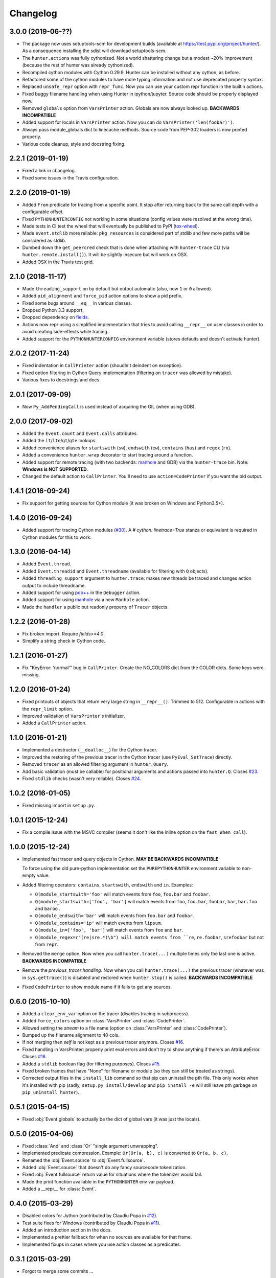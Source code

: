 
Changelog
=========

3.0.0 (2019-06-??)
------------------

* The package now uses setuptools-scm for development builds (available at https://test.pypi.org/project/hunter/). As a
  consequence installing the sdist will download setuptools-scm.
* The ``hunter.actions`` was fully cythonized. Not a world shattering change but a modest ~20% improvement (because the
  rest of hunter was already cythonized).
* Recompiled cython modules with Cython 0.29.9. Hunter can be installed without any cython, as before.
* Refactored some of the cython modules to have more typing information and not use deprecated property syntax.
* Replaced ``unsafe_repr`` option with ``repr_func``. Now you can use your custom repr function in the builtin actions.
* Fixed buggy filename handling when using Hunter in ipython/jupyter. Source code should be properly displayed now.
* Removed ``globals`` option from ``VarsPrinter`` action. Globals are now always looked up. **BACKWARDS INCOMPATIBLE**
* Added support for locals in ``VarsPrinter`` action. Now you can do ``VarsPrinter('len(foobar)')``.
* Always pass module_globals dict to linecache methods. Source code from PEP-302 loaders is now printed properly.
* Various code cleanup, style and docstring fixing.

2.2.1 (2019-01-19)
------------------

* Fixed a link in changelog.
* Fixed some issues in the Travis configuration.

2.2.0 (2019-01-19)
------------------

* Added ``From`` predicate for tracing from a specific point. It stop after returning back to the same call depth with
  a configurable offset.
* Fixed ``PYTHONHUNTERCONFIG`` not working in some situations (config values were resolved at the wrong time).
* Made tests in CI test the wheel that will eventually be published to PyPI
  (`tox-wheel <https://pypi.org/project/tox-wheel/>`_).
* Made ``event.stdlib`` more reliable: ``pkg_resources`` is considered part of stdlib and few more paths will be
  considered as stdlib.
* Dumbed down the ``get_peercred`` check that is done when attaching with ``hunter-trace`` CLI (via
  ``hunter.remote.install()``). It will be slightly insecure but will work on OSX.
* Added OSX in the Travis test grid.

2.1.0 (2018-11-17)
------------------

* Made ``threading_support`` on by default but output automatic (also, now ``1`` or ``0`` allowed).
* Added ``pid_alignment`` and ``force_pid`` action options to show a pid prefix.
* Fixed some bugs around ``__eq__`` in various classes.
* Dropped Python 3.3 support.
* Dropped dependency on `fields <https://python-fields.readthedocs.io/en/stable/>`_.
* Actions now repr using a simplified implementation that tries to avoid calling ``__repr__`` on user classes in order
  to avoid creating side-effects while tracing.
* Added support for the ``PYTHONHUNTERCONFIG`` environment variable (stores defaults and doesn't activate hunter).

2.0.2 (2017-11-24)
------------------

* Fixed indentation in ``CallPrinter`` action (shoudln't deindent on exception).
* Fixed option filtering in Cython Query implementation (filtering on ``tracer`` was allowed by mistake).
* Various fixes to docstrings and docs.

2.0.1 (2017-09-09)
------------------

* Now ``Py_AddPendingCall`` is used instead of acquiring the GIL (when using GDB).

2.0.0 (2017-09-02)
------------------

* Added the ``Event.count`` and ``Event.calls`` attributes.
* Added the ``lt``/``lte``/``gt``/``gte`` lookups.
* Added convenience aliases for ``startswith`` (``sw``), ``endswith`` (``ew``), ``contains`` (``has``)
  and ``regex`` (``rx``).
* Added a convenience ``hunter.wrap`` decorator to start tracing around a function.
* Added support for remote tracing (with two backends: `manhole <https://pypi.python.org/pypi/manhole>`__ and GDB) via
  the ``hunter-trace`` bin. Note: **Windows is NOT SUPPORTED**.
* Changed the default action to ``CallPrinter``. You'll need to use ``action=CodePrinter`` if you want the old output.

1.4.1 (2016-09-24)
------------------

* Fix support for getting sources for Cython module (it was broken on Windows and Python3.5+).

1.4.0 (2016-09-24)
------------------

* Added support for tracing Cython modules (`#30 <https://github.com/ionelmc/python-hunter/issues/30>`_). A
  `# cython: linetrace=True` stanza or equivalent is required in Cython modules for this to work.

1.3.0 (2016-04-14)
------------------

* Added ``Event.thread``.
* Added ``Event.threadid`` and ``Event.threadname`` (available for filtering with ``Q`` objects).
* Added ``threading_support`` argument to ``hunter.trace``: makes new threads be traced and changes action output to include
  threadname.
* Added support for using `pdb++ <https://pypi.python.org/pypi/pdbpp>`_ in the ``Debugger`` action.
* Added support for using `manhole <https://pypi.python.org/pypi/manhole>`_ via a new ``Manhole`` action.
* Made the ``handler`` a public but readonly property of ``Tracer`` objects.


1.2.2 (2016-01-28)
------------------

* Fix broken import. Require `fields>=4.0`.
* Simplify a string check in Cython code.

1.2.1 (2016-01-27)
------------------

* Fix "KeyError: 'normal'" bug in ``CallPrinter``. Create the NO_COLORS dict from the COLOR dicts. Some keys were missing.

1.2.0 (2016-01-24)
------------------

* Fixed printouts of objects that return very large string in ``__repr__()``. Trimmed to 512. Configurable in actions with the
  ``repr_limit`` option.
* Improved validation of ``VarsPrinter``'s initializer.
* Added a ``CallPrinter`` action.

1.1.0 (2016-01-21)
------------------

* Implemented a destructor (``__dealloc__``) for the Cython tracer.
* Improved the restoring of the previous tracer in the Cython tracer (use ``PyEval_SetTrace``) directly.
* Removed ``tracer`` as an allowed filtering argument in ``hunter.Query``.
* Add basic validation (must be callable) for positional arguments and actions passed into ``hunter.Q``. Closes
  `#23 <https://github.com/ionelmc/python-hunter/issues/23>`_.
* Fixed ``stdlib`` checks (wasn't very reliable). Closes `#24 <https://github.com/ionelmc/python-hunter/issues/24>`_.

1.0.2 (2016-01-05)
------------------

* Fixed missing import in ``setup.py``.

1.0.1 (2015-12-24)
------------------

* Fix a compile issue with the MSVC compiler (seems it don't like the inline option on the ``fast_When_call``).

1.0.0 (2015-12-24)
------------------

* Implemented fast tracer and query objects in Cython. **MAY BE BACKWARDS INCOMPATIBLE**

  To force using the old pure-python implementation set the ``PUREPYTHONHUNTER`` environment variable to non-empty value.
* Added filtering operators: ``contains``, ``startswith``, ``endswith`` and ``in``. Examples:

  * ``Q(module_startswith='foo'`` will match events from ``foo``, ``foo.bar`` and ``foobar``.
  * ``Q(module_startswith=['foo', 'bar']`` will match events from ``foo``, ``foo.bar``, ``foobar``, ``bar``, ``bar.foo`` and ``baroo`` .
  * ``Q(module_endswith='bar'`` will match events from ``foo.bar`` and ``foobar``.
  * ``Q(module_contains='ip'`` will match events from ``lipsum``.
  * ``Q(module_in=['foo', 'bar']`` will match events from ``foo`` and ``bar``.
  * ``Q(module_regex=r"(re|sre.*)\b") will match events from ``re``, ``re.foobar``, ``srefoobar`` but not from ``repr``.

* Removed the ``merge`` option. Now when you call ``hunter.trace(...)`` multiple times only the last one is active.
  **BACKWARDS INCOMPATIBLE**
* Remove the `previous_tracer handling`. Now when you call ``hunter.trace(...)`` the previous tracer (whatever was in
  ``sys.gettrace()``) is disabled and restored when ``hunter.stop()`` is called. **BACKWARDS INCOMPATIBLE**
* Fixed ``CodePrinter`` to show module name if it fails to get any sources.

0.6.0 (2015-10-10)
------------------

* Added a ``clear_env_var`` option on the tracer (disables tracing in subprocess).
* Added ``force_colors`` option on :class:`VarsPrinter` and :class:`CodePrinter`.
* Allowed setting the `stream` to a file name (option on :class:`VarsPrinter` and :class:`CodePrinter`).
* Bumped up the filename alignment to 40 cols.
* If not merging then `self` is not kept as a previous tracer anymore.
  Closes `#16 <https://github.com/ionelmc/python-hunter/issues/16>`_.
* Fixed handling in VarsPrinter: properly print eval errors and don't try to show anything if there's an AttributeError.
  Closes `#18 <https://github.com/ionelmc/python-hunter/issues/18>`_.
* Added a ``stdlib`` boolean flag (for filtering purposes).
  Closes `#15 <https://github.com/ionelmc/python-hunter/issues/15>`_.
* Fixed broken frames that have "None" for filename or module (so they can still be treated as strings).
* Corrected output files in the ``install_lib`` command so that pip can uninstall the pth file.
  This only works when it's installed with pip (sadly, ``setup.py install/develop`` and ``pip install -e`` will still
  leave pth garbage on ``pip uninstall hunter``).

0.5.1 (2015-04-15)
------------------

* Fixed :obj:`Event.globals` to actually be the dict of global vars (it was just the locals).

0.5.0 (2015-04-06)
------------------

* Fixed :class:`And` and :class:`Or` "single argument unwrapping".
* Implemented predicate compression. Example: ``Or(Or(a, b), c)`` is converted to ``Or(a, b, c)``.
* Renamed the :obj:`Event.source` to :obj:`Event.fullsource`.
* Added :obj:`Event.source` that doesn't do any fancy sourcecode tokenization.
* Fixed :obj:`Event.fullsource` return value for situations where the tokenizer would fail.
* Made the print function available in the ``PYTHONHUNTER`` env var payload.
* Added a __repr__ for :class:`Event`.

0.4.0 (2015-03-29)
------------------

* Disabled colors for Jython (contributed by Claudiu Popa in `#12 <https://github.com/ionelmc/python-hunter/pull/12>`_).
* Test suite fixes for Windows (contributed by Claudiu Popa in `#11 <https://github.com/ionelmc/python-hunter/pull/11>`_).
* Added an introduction section in the docs.
* Implemented a prettier fallback for when no sources are available for that frame.
* Implemented fixups in cases where you use action classes as a predicates.

0.3.1 (2015-03-29)
------------------

* Forgot to merge some commits ...

0.3.0 (2015-03-29)
------------------

* Added handling for internal repr failures.
* Fixed issues with displaying code that has non-ascii characters.
* Implemented better display for ``call`` frames so that when a function has decorators the
  function definition is shown (instead of just the first decorator).
  See: `#8 <https://github.com/ionelmc/python-hunter/issues/8>`_.

0.2.1 (2015-03-28)
------------------

* Added missing color entry for exception events.
* Added :obj:`Event.line` property. It returns the source code for the line being run.

0.2.0 (2015-03-27)
------------------

* Added color support (and ``colorama`` as dependency).
* Added support for expressions in :class:`VarsPrinter`.
* Breaking changes:

  * Renamed ``F`` to :obj:`Q`. And :obj:`Q` is now just a convenience wrapper for :class:`Query`.
  * Renamed the ``PYTHON_HUNTER`` env variable to ``PYTHONHUNTER``.
  * Changed :class:`When` to take positional arguments.
  * Changed output to show 2 path components (still not configurable).
  * Changed :class:`VarsPrinter` to take positional arguments for the names.
* Improved error reporting for env variable activation (``PYTHONHUNTER``).
* Fixed env var activator (the ``.pth`` file) installation with ``setup.py install`` (the "egg installs") and
  ``setup.py develop``/``pip install -e`` (the "egg links").

0.1.0 (2015-03-22)
------------------

* First release on PyPI.
